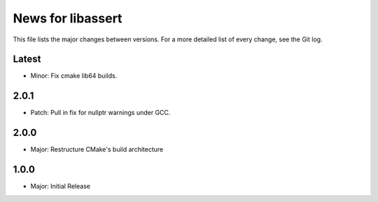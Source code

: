 News for libassert
============

This file lists the major changes between versions. For a more detailed list of
every change, see the Git log.

Latest
------
* Minor: Fix cmake lib64 builds.

2.0.1
-----
* Patch: Pull in fix for nullptr warnings under GCC.

2.0.0
-----
* Major: Restructure CMake's build architecture

1.0.0
-----
* Major: Initial Release
